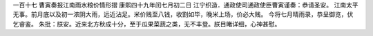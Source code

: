 一百十七 曹寅奏报江南雨水粮价情形摺 
康熙四十九年闰七月初二日 
江宁织造．通政使司通政使臣曹寅谨奏：恭请圣安。 
江南太平无事。前月底以及初一浓阴大雨，远近沾足。米价贱至八钱，收割如毕，晚米上场，价必大贱。 
今将七月晴雨录，恭呈御览，伏乞睿鉴。 
朱批：朕安。近来北方秋成十分，至于瓜果菜蔬之类，无不丰登。朕目睹详细，心神甚慰。 